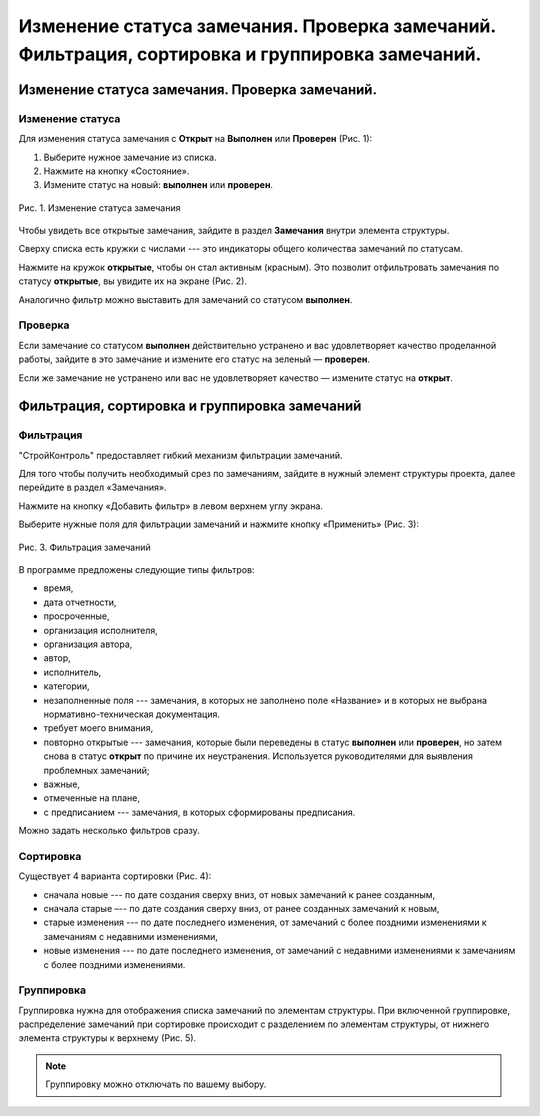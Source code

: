 Изменение статуса замечания. Проверка замечаний. Фильтрация, сортировка и группировка замечаний.
================================================================================================

Изменение статуса замечания. Проверка замечаний.
------------------------------------------------

Изменение статуса
+++++++++++++++++

Для изменения статуса замечания с **Открыт** на **Выполнен** или **Проверен** (Рис. 1):

#.  Выберите нужное замечание из списка.
#.  Нажмите на кнопку «Состояние».
#.  Измените статус на новый: **выполнен** или **проверен**.

..  figure:: images/tasks-status/tasks-status-1-changing.png
    :alt: Статус
    :align: center

    Рис. 1. Изменение статуса замечания

Чтобы увидеть все открытые замечания, зайдите в раздел **Замечания** внутри элемента структуры.

Сверху списка есть кружки с числами --- это индикаторы общего количества замечаний по статусам.

Нажмите на кружок **открытые**, чтобы он стал активным (красным).
Это позволит отфильтровать замечания по статусу **открытые**, вы увидите их на экране (Рис. 2).

..  only:: html

    ..  figure:: images/tasks-status/tasks-status-2-opened-tasks.gif
        :alt: Открытые замечания
        :align: center
    
        Рис. 2. Открытые замечания

..  only:: latex

    ..  figure:: images/tasks-status/tasks-status-2-opened-tasks.png
        :alt: Открытые замечания
        :align: center

        Рис. 2. Открытые замечания

Аналогично фильтр можно выставить для замечаний со статусом **выполнен**.

Проверка
++++++++

Если замечание со статусом **выполнен** действительно устранено и вас удовлетворяет качество проделанной работы,
зайдите в это замечание и измените его статус на зеленый — **проверен**.

Если же замечание не устранено или вас не удовлетворяет качество — измените статус на **открыт**.

Фильтрация, сортировка и группировка замечаний
----------------------------------------------

Фильтрация
++++++++++

"СтройКонтроль" предоставляет гибкий механизм фильтрации замечаний.

Для того чтобы получить необходимый срез по замечаниям, зайдите в нужный элемент структуры проекта, далее перейдите в раздел «Замечания».

Нажмите на кнопку «Добавить фильтр» в левом верхнем углу экрана.

Выберите нужные поля для фильтрации замечаний и нажмите кнопку «Применить» (Рис. 3):

..  figure:: images/tasks-status/tasks-status-2-opened-tasks.png
    :alt: Открытые замечания
    :align: center

    Рис. 3. Фильтрация замечаний

В программе предложены следующие типы фильтров:

*   время,
*   дата отчетности,
*   просроченные,
*   организация исполнителя,
*   организация автора,
*   автор,
*   исполнитель,
*   категории,
*   незаполненные поля --- замечания, в которых не заполнено поле «Название» и в которых не выбрана нормативно-техническая документация.
*   требует моего внимания,
*   повторно открытые --- замечания, которые были переведены в статус **выполнен** или **проверен**,
    но затем снова в статус **открыт** по причине их неустранения. Используется руководителями для выявления проблемных замечаний;
*   важные,
*   отмеченные на плане,
*   с предписанием --- замечания, в которых сформированы предписания.

Можно задать несколько фильтров сразу.

Сортировка
++++++++++

Существует 4 варианта сортировки (Рис. 4):

*   сначала новые --- по дате создания сверху вниз, от новых замечаний к ранее созданным,
*   сначала старые –-- по дате создания сверху вниз, от ранее созданных замечаний к новым,
*   старые изменения --- по дате последнего изменения, от замечаний с более поздними изменениями к замечаниям с недавними изменениями,
*   новые изменения --- по дате последнего изменения, от замечаний с недавними изменениями к замечаниям с более поздними изменениями.

..  only:: html

    ..  figure:: images/tasks-status/tasks-status-4-tasks-sorting.gif
        :alt: Сортировка замечаний
        :align: center
    
        Рис. 4. Сортировка замечаний

..  only:: latex

    ..  figure:: images/tasks-status/tasks-status-4-tasks-sorting.png
        :alt: Сортировка замечаний
        :align: center

        Рис. 4. Сортировка замечаний

Группировка
+++++++++++

Группировка нужна для отображения списка замечаний по элементам структуры.
При включенной группировке, распределение замечаний при сортировке происходит с разделением по элементам структуры,
от нижнего элемента структуры к верхнему (Рис. 5).

..  only:: html

    ..  figure:: images/tasks-status/tasks-status-5-tasks-grouping.gif
        :alt: Сортировка замечаний
        :align: center
    
        Рис. 5. Группировка замечаний

..  only:: latex

    ..  figure:: images/tasks-status/tasks-status-5-tasks-grouping.png
        :alt: Сортировка замечаний
        :align: center
    
        Рис. 5. Группировка замечаний

..  note:: Группировку можно отключать по вашему выбору.
